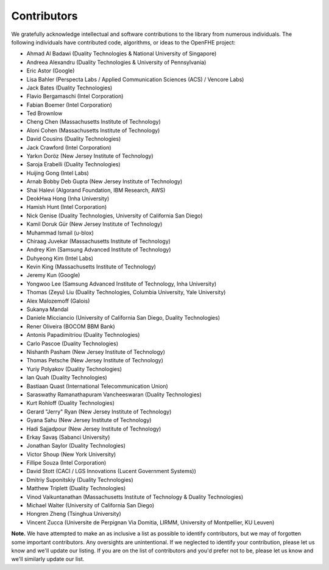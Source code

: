 Contributors
============

We gratefully acknowledge intellectual and software contributions to the library from numerous individuals. The following individuals have contributed code, algorithms, or ideas to the OpenFHE project:

* Ahmad Al Badawi (Duality Technologies & National University of Singapore)

* Andreea Alexandru (Duality Technologies & University of Pennsylvania)

* Eric Astor (Google)

* Lisa Bahler (Perspecta Labs / Applied Communication Sciences (ACS) / Vencore Labs)

* Jack Bates (Duality Technologies)

* Flavio Bergamaschi (Intel Corporation)

* Fabian Boemer (Intel Corporation)

* Ted Brownlow

* Cheng Chen (Massachusetts Institute of Technology)

* Aloni Cohen (Massachusetts Institute of Technology)

* David Cousins (Duality Technologies)

* Jack Crawford (Intel Corporation)

* Yarkın Doröz (New Jersey Institute of Technology)

* Saroja Erabelli (Duality Technologies)

* Huijing Gong (Intel Labs)

* Arnab Bobby Deb Gupta (New Jersey Institute of Technology)

* Shai Halevi (Algorand Foundation, IBM Research, AWS)

* DeokHwa Hong (Inha University)

* Hamish Hunt (Intel Corporation)

* Nick Genise (Duality Technologies, University of California San Diego)

* Kamil Doruk Gür (New Jersey Institute of Technology)

* Muhammad Ismail (u-blox)

* Chiraag Juvekar (Massachusetts Institute of Technology)

* Andrey Kim (Samsung Advanced Institute of Technology)

* Duhyeong Kim (Intel Labs)

* Kevin King (Massachusetts Institute of Technology)

* Jeremy Kun (Google)

* Yongwoo Lee (Samsung Advanced Institute of Technology, Inha University)

* Thomas (Zeyu) Liu (Duality Technologies, Columbia University, Yale University)

* Alex Malozemoff (Galois)

* Sukanya Mandal

* Daniele Micciancio (University of California San Diego, Duality Technologies)

* Rener Oliveira (BOCOM BBM Bank)

* Antonis Papadimitriou (Duality Technologies)

* Carlo Pascoe (Duality Technologies)

* Nishanth Pasham (New Jersey Institute of Technology)

* Thomas Petsche (New Jersey Institute of Technology)

* Yuriy Polyakov (Duality Technologies)

* Ian Quah (Duality Technologies)

* Bastiaan Quast (International Telecommunication Union)

* Saraswathy Ramanathapuram Vancheeswaran (Duality Technologies)

* Kurt Rohloff (Duality Technologies)

* Gerard "Jerry" Ryan (New Jersey Institute of Technology)

* Gyana Sahu (New Jersey Institute of Technology)

* Hadi Sajjadpour (New Jersey Institute of Technology)

* Erkay Savaş (Sabanci University)

* Jonathan Saylor (Duality Technologies)

* Victor Shoup (New York University)

* Fillipe Souza (Intel Corporation)

* David Stott (CACI / LGS Innovations (Lucent Government Systems))

* Dmitriy Suponitskiy (Duality Technologies)

* Matthew Triplett (Duality Technologies)

* Vinod Vaikuntanathan (Massachusetts Institute of Technology & Duality Technologies)

* Michael Walter (University of California San Diego)

* Hongren Zheng (Tsinghua University)

* Vincent Zucca (Universite de Perpignan Via Domitia, LIRMM, University of Montpellier, KU Leuven)

**Note.** We have attempted to make an as inclusive a list as possible to identify contributors, but we may of forgotten some important contributors.  Any oversights are unintentional.  If we neglected to identify your contribution, please let us know and we'll update our listing.  If you are on the list of contributors and you'd prefer not to be, please let us know and we'll similarly update our list.
